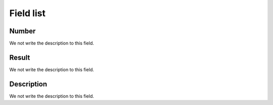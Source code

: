 .. _campaignPollInfo-menu-list:

**********
Field list
**********



.. _campaignPollInfo-number:

Number
""""""

We not write the description to this field.




.. _campaignPollInfo-resposta:

Result
""""""

We not write the description to this field.




.. _campaignPollInfo-obs:

Description
"""""""""""

We not write the description to this field.



